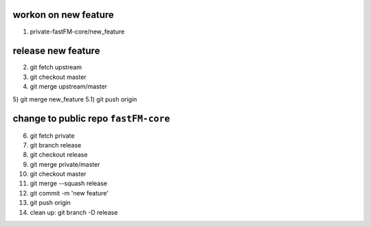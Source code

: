 workon on new feature
---------------------
1) private-fastFM-core/new_feature

release new feature
-------------------
2) git fetch upstream
3) git checkout master
4) git merge upstream/master
5) git merge new_feature
5.1) git push origin

change to public repo ``fastFM-core``
------------------------------------
6) git fetch private
7) git branch release
8) git checkout release
9) git merge private/master
10) git checkout master
11) git merge --squash release
12) git commit -m 'new feature'
13) git push origin
14) clean up: git branch -D release
